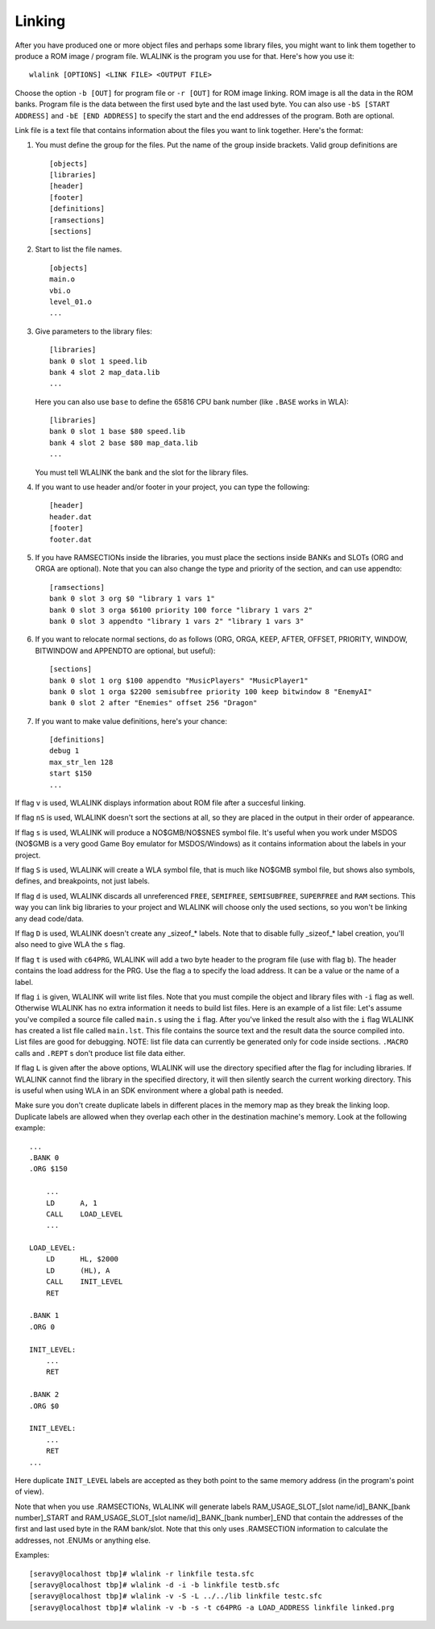 Linking
=======

After you have produced one or more object files and perhaps some library
files, you might want to link them together to produce a ROM image / program
file. WLALINK is the program you use for that. Here's how you use it::

    wlalink [OPTIONS] <LINK FILE> <OUTPUT FILE>

Choose the option ``-b [OUT]`` for program file or ``-r [OUT]`` for
ROM image linking. ROM image is all the data in the ROM banks. Program file
is the data between the first used byte and the last used byte. You can also use
``-bS [START ADDRESS]`` and ``-bE [END ADDRESS]`` to specify the start and
the end addresses of the program. Both are optional.

Link file is a text file that contains information about the files you want
to link together. Here's the format:

1. You must define the group for the files. Put the name of the group
   inside brackets. Valid group definitions are ::
       
        [objects]
        [libraries]
        [header]
        [footer]
        [definitions]
        [ramsections]
        [sections]

2. Start to list the file names. ::
    
        [objects]
        main.o
        vbi.o
        level_01.o
        ...

3. Give parameters to the library files::
   
        [libraries]
        bank 0 slot 1 speed.lib
        bank 4 slot 2 map_data.lib
        ...

   Here you can also use ``base`` to define the 65816 CPU bank number
   (like ``.BASE`` works in WLA)::
   
       [libraries]
       bank 0 slot 1 base $80 speed.lib
       bank 4 slot 2 base $80 map_data.lib
       ...

   You must tell WLALINK the bank and the slot for the library files.

4. If you want to use header and/or footer in your project,
   you can type the following::
   
        [header]
        header.dat
        [footer]
        footer.dat

5. If you have RAMSECTIONs inside the libraries, you must place
   the sections inside BANKs and SLOTs (ORG and ORGA are optional).
   Note that you can also change the type and priority of the section,
   and can use appendto::

        [ramsections]
        bank 0 slot 3 org $0 "library 1 vars 1"
        bank 0 slot 3 orga $6100 priority 100 force "library 1 vars 2"
        bank 0 slot 3 appendto "library 1 vars 2" "library 1 vars 3"

6. If you want to relocate normal sections, do as follows (ORG, ORGA,
   KEEP, AFTER, OFFSET, PRIORITY, WINDOW, BITWINDOW and APPENDTO are
   optional, but useful)::

        [sections]
        bank 0 slot 1 org $100 appendto "MusicPlayers" "MusicPlayer1"
        bank 0 slot 1 orga $2200 semisubfree priority 100 keep bitwindow 8 "EnemyAI"
        bank 0 slot 2 after "Enemies" offset 256 "Dragon"
   
7. If you want to make value definitions, here's your chance::
   
        [definitions]
        debug 1
        max_str_len 128
        start $150
        ...

If flag ``v`` is used, WLALINK displays information about ROM file after a
succesful linking.

If flag ``nS`` is used, WLALINK doesn't sort the sections at all, so they
are placed in the output in their order of appearance.

If flag ``s`` is used, WLALINK will produce a NO$GMB/NO$SNES symbol file. It's
useful when you work under MSDOS (NO$GMB is a very good Game Boy emulator for
MSDOS/Windows) as it contains information about the labels in your project.

If flag ``S`` is used, WLALINK will create a WLA symbol file, that is much
like NO$GMB symbol file, but shows also symbols, defines, and breakpoints, not
just labels.

If flag ``d`` is used, WLALINK discards all unreferenced ``FREE``, ``SEMIFREE``,
``SEMISUBFREE``, ``SUPERFREE`` and ``RAM`` sections. This way you can link big
libraries to your project and WLALINK will choose only the used sections, so you
won't be linking any dead code/data.

If flag ``D`` is used, WLALINK doesn't create any _sizeof_* labels. Note that
to disable fully _sizeof_* label creation, you'll also need to give WLA the
``s`` flag.

If flag ``t`` is used with ``c64PRG``, WLALINK will add a two byte header to the
program file (use with flag ``b``). The header contains the load address for
the PRG. Use the flag ``a`` to specify the load address. It can be a value or
the name of a label.

If flag ``i`` is given, WLALINK will write list files. Note that you must
compile the object and library files with ``-i`` flag as well. Otherwise
WLALINK has no extra information it needs to build list files. Here is an
example of a list file: Let's assume you've compiled a source file called
``main.s`` using the ``i`` flag. After you've linked the result also with the
``i`` flag WLALINK has created a list file called ``main.lst``. This file
contains the source text and the result data the source compiled into. List
files are good for debugging. NOTE: list file data can currently be generated
only for code inside sections. ``.MACRO`` calls and ``.REPT`` s don't produce
list file data either.

If flag ``L`` is given after the above options, WLALINK will use the
directory specified after the flag for including libraries. If WLALINK
cannot find the library in the specified directory, it will then silently
search the current working directory. This is useful when using WLA in an SDK
environment where a global path is needed.

Make sure you don't create duplicate labels in different places in the
memory map as they break the linking loop. Duplicate labels are allowed when
they overlap each other in the destination machine's memory. Look at the
following example::

    ...
    .BANK 0
    .ORG $150
    
        ...
        LD      A, 1
        CALL    LOAD_LEVEL
        ...
    
    LOAD_LEVEL:
        LD      HL, $2000
        LD      (HL), A
        CALL    INIT_LEVEL
        RET
    
    .BANK 1
    .ORG 0
    
    INIT_LEVEL:
        ...
        RET
    
    .BANK 2
    .ORG $0
    
    INIT_LEVEL:
        ...
        RET
    ...


Here duplicate ``INIT_LEVEL`` labels are accepted as they both point to the
same memory address (in the program's point of view).

Note that when you use .RAMSECTIONs, WLALINK will generate labels
RAM_USAGE_SLOT_[slot name/id]_BANK_[bank number]_START and
RAM_USAGE_SLOT_[slot name/id]_BANK_[bank number]_END that contain the
addresses of the first and last used byte in the RAM bank/slot. Note that
this only uses .RAMSECTION information to calculate the addresses, not
.ENUMs or anything else.

Examples::

    [seravy@localhost tbp]# wlalink -r linkfile testa.sfc
    [seravy@localhost tbp]# wlalink -d -i -b linkfile testb.sfc
    [seravy@localhost tbp]# wlalink -v -S -L ../../lib linkfile testc.sfc
    [seravy@localhost tbp]# wlalink -v -b -s -t c64PRG -a LOAD_ADDRESS linkfile linked.prg
